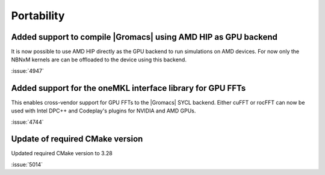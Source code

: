 Portability
^^^^^^^^^^^

.. Note to developers!
   Please use """"""" to underline the individual entries for fixed issues in the subfolders,
   otherwise the formatting on the webpage is messed up.
   Also, please use the syntax :issue:`number` to reference issues on GitLab, without
   a space between the colon and number!

Added support to compile |Gromacs| using AMD HIP as GPU backend
"""""""""""""""""""""""""""""""""""""""""""""""""""""""""""""""

It is now possible to use AMD HIP directly as the GPU backend to run
simulations on AMD devices. For now only the NBNxM kernels are can
be offloaded to the device using this backend.

:issue:`4947`

Added support for the oneMKL interface library for GPU FFTs
"""""""""""""""""""""""""""""""""""""""""""""""""""""""""""

This enables cross-vendor support for GPU FFTs to the |Gromacs|
SYCL backend. Either cuFFT or rocFFT can now be used with
Intel DPC++ and Codeplay's plugins for NVIDIA and AMD GPUs.

:issue:`4744`

Update of required CMake version
""""""""""""""""""""""""""""""""

Updated required CMake version to 3.28

:issue:`5014`
